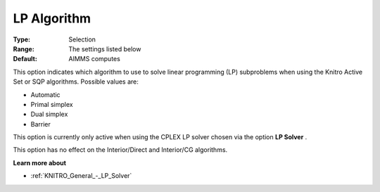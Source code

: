 .. _KNITRO_Advanced_-_LP_Algorithm:


LP Algorithm
============



:Type:	Selection	
:Range:	The settings listed below	
:Default:	AIMMS computes	



This option indicates which algorithm to use to solve linear programming (LP) subproblems when using the Knitro Active Set or SQP algorithms. Possible values are:



*	Automatic
*	Primal simplex
*	Dual simplex
*	Barrier




This option is currently only active when using the CPLEX LP solver chosen via the option **LP Solver** .





This option has no effect on the Interior/Direct and Interior/CG algorithms.





**Learn more about** 

*	:ref:`KNITRO_General_-_LP_Solver` 

